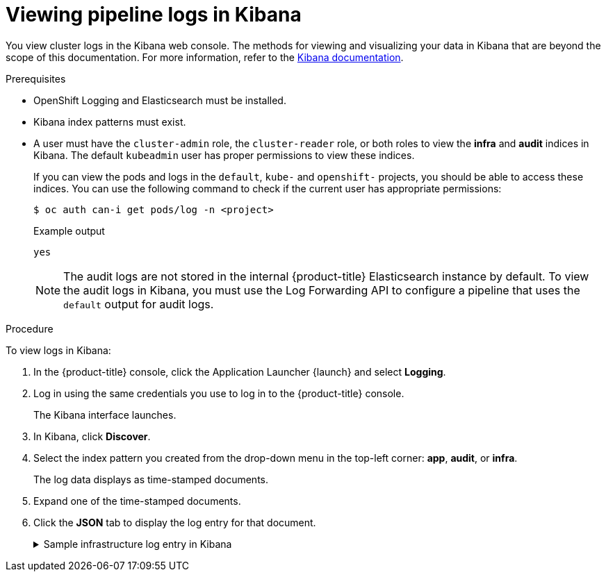 // Module included in the following assemblies:
//
//

[id="op-viewing-pipeline-logs-in-kibana_{context}"]
= Viewing pipeline logs in Kibana

You view cluster logs in the Kibana web console. The methods for viewing and visualizing your data in Kibana that are beyond the scope of this documentation. For more information, refer to the link:https://www.elastic.co/guide/en/kibana/6.8/tutorial-sample-discover.html[Kibana documentation].

.Prerequisites

* OpenShift Logging and Elasticsearch must be installed.

* Kibana index patterns must exist.

* A user must have the `cluster-admin` role, the `cluster-reader` role, or both roles to view the *infra* and *audit* indices in Kibana. The default `kubeadmin` user has proper permissions to view these indices.
+
If you can view the pods and logs in the `default`, `kube-` and `openshift-` projects, you should be able to access these indices. You can use the following command to check if the current user has appropriate permissions:
+
[source,terminal]
----
$ oc auth can-i get pods/log -n <project>
----
+
.Example output
[source,terminal]
----
yes
----
+
[NOTE]
====
The audit logs are not stored in the internal {product-title} Elasticsearch instance by default. To view the audit logs in Kibana, you must use the Log Forwarding API to configure a pipeline that uses the `default` output for audit logs.
====

.Procedure

To view logs in Kibana:

. In the {product-title} console, click the Application Launcher {launch} and select *Logging*.

. Log in using the same credentials you use to log in to the {product-title} console.
+
The Kibana interface launches.

. In Kibana, click *Discover*.

. Select the index pattern you created from the drop-down menu in the top-left corner: *app*, *audit*, or *infra*.
+
The log data displays as  time-stamped documents.

. Expand one of the time-stamped documents.

. Click the *JSON* tab to display the log entry for that document.
+
.Sample infrastructure log entry in Kibana
[%collapsible]
====
[source,terminal]
----
{
  "_index": "infra-000001",
  "_type": "_doc",
  "_id": "YmJmYTBlNDkZTRmLTliMGQtMjE3NmFiOGUyOWM3",
  "_version": 1,
  "_score": null,
  "_source": {
    "docker": {
      "container_id": "f85fa55bbef7bb783f041066be1e7c267a6b88c4603dfce213e32c1"
    },
    "kubernetes": {
      "container_name": "registry-server",
      "namespace_name": "openshift-marketplace",
      "pod_name": "redhat-marketplace-n64gc",
      "container_image": "registry.redhat.io/redhat/redhat-marketplace-index:v4.7",
      "container_image_id": "registry.redhat.io/redhat/redhat-marketplace-index@sha256:65fc0c45aabb95809e376feb065771ecda9e5e59cc8b3024c4545c168f",
      "pod_id": "8f594ea2-c866-4b5c-a1c8-a50756704b2a",
      "host": "ip-10-0-182-28.us-east-2.compute.internal",
      "master_url": "https://kubernetes.default.svc",
      "namespace_id": "3abab127-7669-4eb3-b9ef-44c04ad68d38",
      "namespace_labels": {
        "openshift_io/cluster-monitoring": "true"
      },
      "flat_labels": [
        "catalogsource_operators_coreos_com/update=redhat-marketplace"
      ]
    },
    "message": "time=\"2020-09-23T20:47:03Z\" level=info msg=\"serving registry\" database=/database/index.db port=50051",
    "level": "unknown",
    "hostname": "ip-10-0-182-28.internal",
    "pipeline_metadata": {
      "collector": {
        "ipaddr4": "10.0.182.28",
        "inputname": "fluent-plugin-systemd",
        "name": "fluentd",
        "received_at": "2020-09-23T20:47:15.007583+00:00",
        "version": "1.7.4 1.6.0"
      }
    },
    "@timestamp": "2020-09-23T20:47:03.422465+00:00",
    "viaq_msg_id": "YmJmYTBlNDktMDMGQtMjE3NmFiOGUyOWM3",
    "openshift": {
      "labels": {
        "logging": "infra"
      }
    }
  },
  "fields": {
    "@timestamp": [
      "2020-09-23T20:47:03.422Z"
    ],
    "pipeline_metadata.collector.received_at": [
      "2020-09-23T20:47:15.007Z"
    ]
  },
  "sort": [
    1600894023422
  ]
}
----
====
